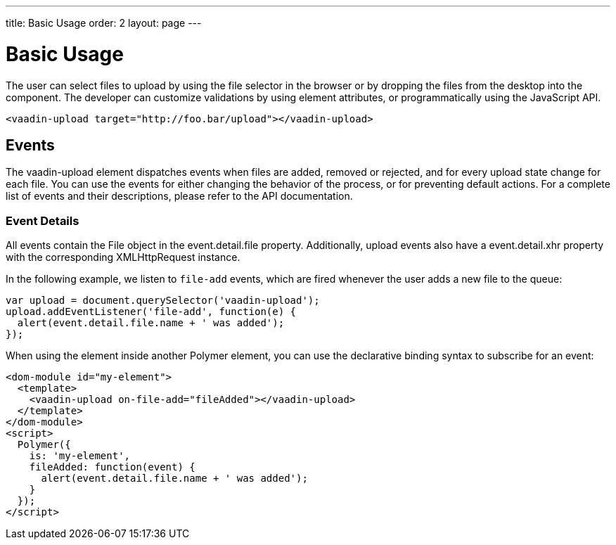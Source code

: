 ---
title: Basic Usage
order: 2
layout: page
---


[[vaadin-upload.example]]
= Basic Usage

The user can select files to upload by using the file selector in the browser or by dropping the files from the desktop into the component.
The developer can customize validations by using element attributes, or programmatically using the JavaScript API.

[source,html]
----
<vaadin-upload target="http://foo.bar/upload"></vaadin-upload>
----

== Events

The [vaadinelement]#vaadin-upload# element dispatches events when files are added, removed or rejected, and for every upload state change for each file.
You can use the events for either changing the behavior of the process, or for preventing default actions.
For a complete list of events and their descriptions, please refer to the API documentation.

=== Event Details
All events contain the [classname]#File# object in the [propertyname]#event.detail.file# property.
Additionally, upload events also have a [propertyname]#event.detail.xhr# property with the corresponding [classname]#XMLHttpRequest# instance.

In the following example, we listen to `file-add` events, which are fired whenever the user adds a new file to the queue:

[source,javascript]
----
var upload = document.querySelector('vaadin-upload');
upload.addEventListener('file-add', function(e) {
  alert(event.detail.file.name + ' was added');
});
----

When using the element inside another Polymer element, you can use the declarative binding syntax to subscribe for an event:

[source,html]
----
<dom-module id="my-element">
  <template>
    <vaadin-upload on-file-add="fileAdded"></vaadin-upload>
  </template>
</dom-module>
<script>
  Polymer({
    is: 'my-element',
    fileAdded: function(event) {
      alert(event.detail.file.name + ' was added');
    }
  });
</script>
----

